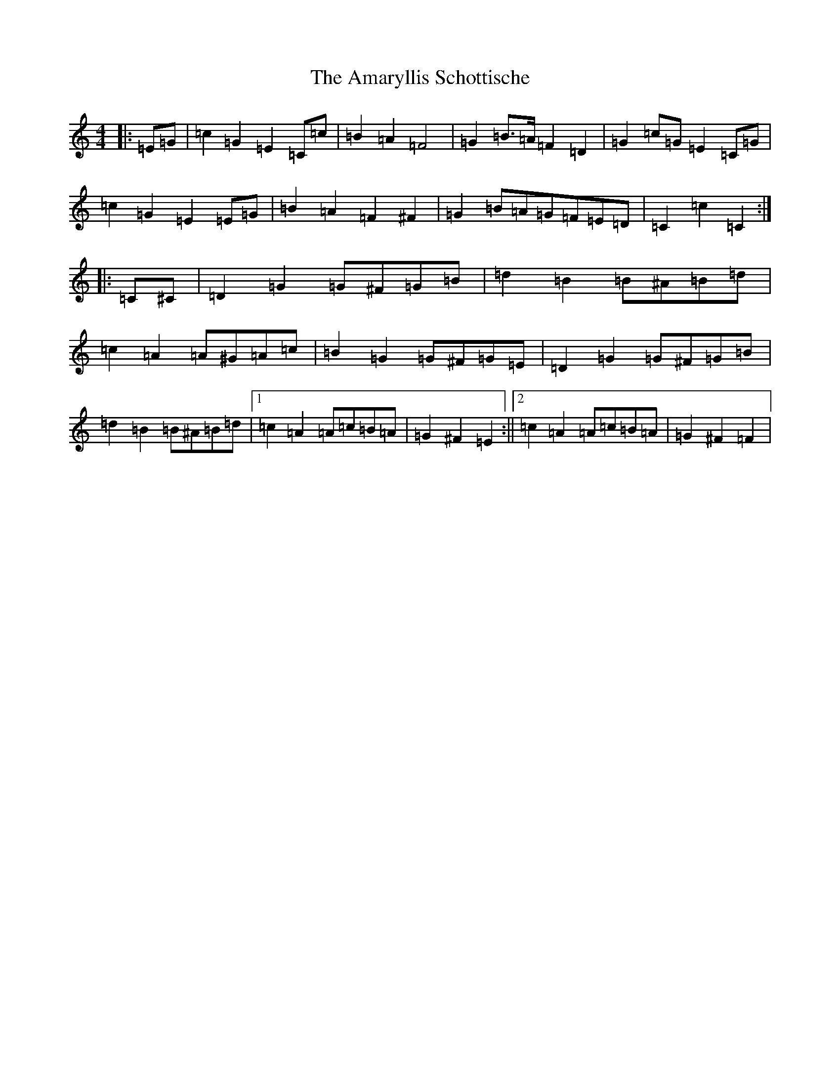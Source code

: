 X: 529
T: Amaryllis Schottische, The
S: https://thesession.org/tunes/10329#setting20305
R: barndance
M:4/4
L:1/8
K: C Major
|:=E=G|=c2=G2=E2=C=c|=B2=A2=F4|=G2=B>=A=F2=D2|=G2=c=G=E2=C=G|=c2=G2=E2=E=G|=B2=A2=F2^F2|=G2=B=A=G=F=E=D|=C2=c2=C2:||:=C^C|=D2=G2=G^F=G=B|=d2=B2=B^A=B=d|=c2=A2=A^G=A=c|=B2=G2=G^F=G=E|=D2=G2=G^F=G=B|=d2=B2=B^A=B=d|1=c2=A2=A=c=B=A|=G2^F2=E2:||2=c2=A2=A=c=B=A|=G2^F2=F2|